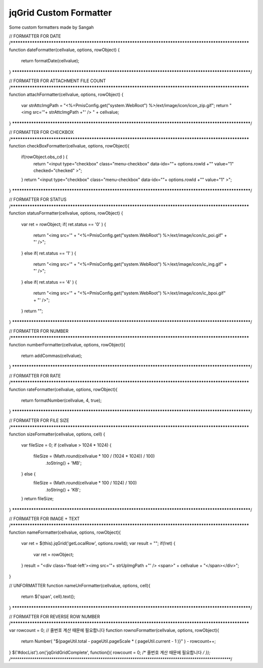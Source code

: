 .. _jqgrid-custom-formatter:

=======================
jqGrid Custom Formatter
=======================


Some custom formatters made by Sangah

// FORMATTER FOR DATE
/********************************************************************************************************
function dateFormatter(cellvalue, options, rowObject) {
    return formatDate(cellvalue);
}
********************************************************************************************************/


// FORMATTER FOR ATTACHMENT FILE COUNT
/********************************************************************************************************
function attachFormatter(cellvalue, options, rowObject) {
    var strAttcImgPath = "<%=PmisConfig.get("system.WebRoot") %>/ext/image/icon/icon_zip.gif";
    return "<img src='"+ strAttcImgPath +"' /> " + cellvalue;
}
********************************************************************************************************/


// FORMATTER FOR CHECKBOX
/********************************************************************************************************
function checkBoxFormatter(cellvalue, options, rowObject){
    if(rowObject.obs_cd ) {
        return "<input type=\"checkbox\" class=\"menu-checkbox\" data-idx=\""+ options.rowId +"\" value=\"1\" checked=\"checked\" >";
    }
    return "<input type=\"checkbox\" class=\"menu-checkbox\" data-idx=\""+ options.rowId +"\" value=\"1\" >";
}
********************************************************************************************************/


// FORMATTER FOR STATUS
/********************************************************************************************************
function statusFormatter(cellvalue, options, rowObject) {
    var ret = rowObject;
    if( ret.status == '0' ) {
        return "<img src='" + "<%=PmisConfig.get("system.WebRoot") %>/ext/image/icon/ic_poi.gif" + "' />";
    }
    else if( ret.status == '1' ) {
        return "<img src='" + "<%=PmisConfig.get("system.WebRoot") %>/ext/image/icon/ic_ing.gif" + "' />";
    }
    else if( ret.status == '4' ) {
        return "<img src='" + "<%=PmisConfig.get("system.WebRoot") %>/ext/image/icon/ic_bpoi.gif" + "' />";
    }
    return "";
}
********************************************************************************************************/


// FORMATTER FOR NUMBER
/********************************************************************************************************
function numberFormatter(cellvalue, options, rowObject){
    return addCommas(cellvalue);
}
********************************************************************************************************/


// FORMATTER FOR RATE
/********************************************************************************************************
function rateFormatter(cellvalue, options, rowObject){
    return formatNumber(cellvalue, 4, true);
}
********************************************************************************************************/


// FORMATTER FOR FILE SIZE
/********************************************************************************************************
function sizeFormatter(cellvalue, options, cell) {
    var fileSize = 0;
    if (cellvalue > 1024 * 1024) {
        fileSize = (Math.round(cellvalue * 100 / (1024 * 1024)) / 100)
                .toString()
                + 'MB';
    } else {
        fileSize = (Math.round(cellvalue * 100 / 1024) / 100)
                .toString()
                + 'KB';
    }
    return fileSize;
}
********************************************************************************************************/


// FORMATTER FOR IMAGE + TEXT
/********************************************************************************************************
function nameFormatter(cellvalue, options, rowObject){
    var ret = $(this).jqGrid('getLocalRow', options.rowId);
    var result = "";
    if(!ret) {
        var ret = rowObject;
    }
    result = "<div class='float-left'><img src='"+ strUpImgPath +"' /> <span>" + cellvalue + "</span></div>";
}

// UNFORMATTER
function nameUnFormatter(cellvalue, options, cell){
    return $('span', cell).text();
}
********************************************************************************************************/



// FORMATTER FOR REVERSE ROW NUMBER
/********************************************************************************************************
var rowcount = 0; // 줄번호 계산 때문에 필요합니다
function rownoFormatter(cellvalue, options, rowObject){
	return Number( "${pageUtil.total - pageUtil.pageScale * ( pageUtil.current - 1 )}" ) - rowcount++;
}
$('#docList').on('jqGridGridComplete', function(){ rowcount = 0; /* 줄번호 계산 때문에 필요합니다 */ });
/********************************************************************************************************/